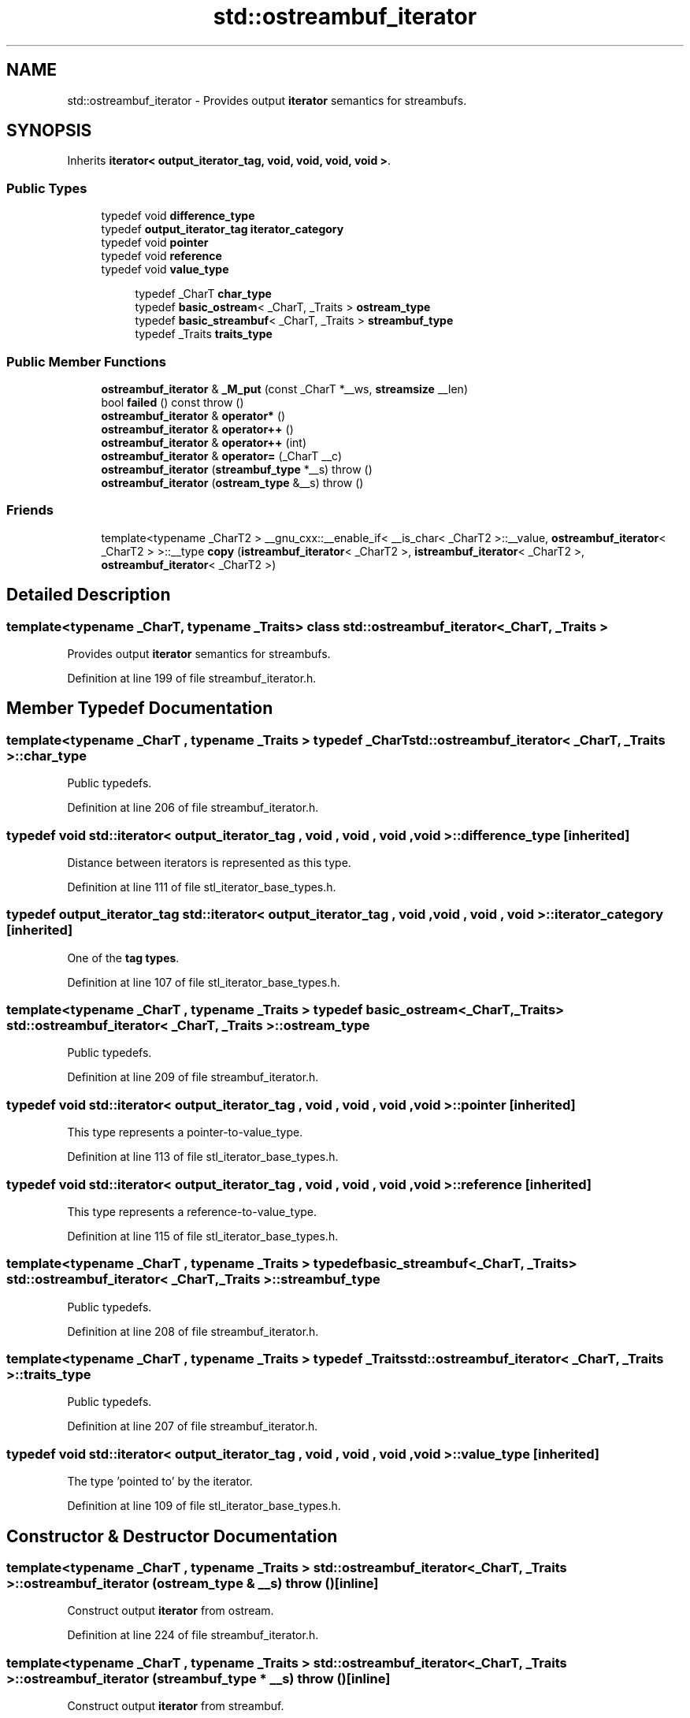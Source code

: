 .TH "std::ostreambuf_iterator" 3 "21 Apr 2009" "libstdc++" \" -*- nroff -*-
.ad l
.nh
.SH NAME
std::ostreambuf_iterator \- Provides output \fBiterator\fP semantics for streambufs.  

.PP
.SH SYNOPSIS
.br
.PP
Inherits \fBiterator< output_iterator_tag, void, void, void, void >\fP.
.PP
.SS "Public Types"

.in +1c
.ti -1c
.RI "typedef void \fBdifference_type\fP"
.br
.ti -1c
.RI "typedef \fBoutput_iterator_tag\fP \fBiterator_category\fP"
.br
.ti -1c
.RI "typedef void \fBpointer\fP"
.br
.ti -1c
.RI "typedef void \fBreference\fP"
.br
.ti -1c
.RI "typedef void \fBvalue_type\fP"
.br
.in -1c
.PP
.RI "\fB\fP"
.br

.in +1c
.in +1c
.ti -1c
.RI "typedef _CharT \fBchar_type\fP"
.br
.ti -1c
.RI "typedef \fBbasic_ostream\fP< _CharT, _Traits > \fBostream_type\fP"
.br
.ti -1c
.RI "typedef \fBbasic_streambuf\fP< _CharT, _Traits > \fBstreambuf_type\fP"
.br
.ti -1c
.RI "typedef _Traits \fBtraits_type\fP"
.br
.in -1c
.in -1c
.SS "Public Member Functions"

.in +1c
.ti -1c
.RI "\fBostreambuf_iterator\fP & \fB_M_put\fP (const _CharT *__ws, \fBstreamsize\fP __len)"
.br
.ti -1c
.RI "bool \fBfailed\fP () const   throw ()"
.br
.ti -1c
.RI "\fBostreambuf_iterator\fP & \fBoperator*\fP ()"
.br
.ti -1c
.RI "\fBostreambuf_iterator\fP & \fBoperator++\fP ()"
.br
.ti -1c
.RI "\fBostreambuf_iterator\fP & \fBoperator++\fP (int)"
.br
.ti -1c
.RI "\fBostreambuf_iterator\fP & \fBoperator=\fP (_CharT __c)"
.br
.ti -1c
.RI "\fBostreambuf_iterator\fP (\fBstreambuf_type\fP *__s)  throw ()"
.br
.ti -1c
.RI "\fBostreambuf_iterator\fP (\fBostream_type\fP &__s)  throw ()"
.br
.in -1c
.SS "Friends"

.in +1c
.ti -1c
.RI "template<typename _CharT2 > __gnu_cxx::__enable_if< __is_char< _CharT2 >::__value, \fBostreambuf_iterator\fP< _CharT2 > >::__type \fBcopy\fP (\fBistreambuf_iterator\fP< _CharT2 >, \fBistreambuf_iterator\fP< _CharT2 >, \fBostreambuf_iterator\fP< _CharT2 >)"
.br
.in -1c
.SH "Detailed Description"
.PP 

.SS "template<typename _CharT, typename _Traits> class std::ostreambuf_iterator< _CharT, _Traits >"
Provides output \fBiterator\fP semantics for streambufs. 
.PP
Definition at line 199 of file streambuf_iterator.h.
.SH "Member Typedef Documentation"
.PP 
.SS "template<typename _CharT , typename _Traits > typedef _CharT \fBstd::ostreambuf_iterator\fP< _CharT, _Traits >::\fBchar_type\fP"
.PP
Public typedefs. 
.PP
Definition at line 206 of file streambuf_iterator.h.
.SS "typedef void  \fBstd::iterator\fP< \fBoutput_iterator_tag\fP , void , void , void , void  >::\fBdifference_type\fP\fC [inherited]\fP"
.PP
Distance between iterators is represented as this type. 
.PP
Definition at line 111 of file stl_iterator_base_types.h.
.SS "typedef \fBoutput_iterator_tag\fP  \fBstd::iterator\fP< \fBoutput_iterator_tag\fP , void , void , void , void  >::\fBiterator_category\fP\fC [inherited]\fP"
.PP
One of the \fBtag types\fP. 
.PP
Definition at line 107 of file stl_iterator_base_types.h.
.SS "template<typename _CharT , typename _Traits > typedef \fBbasic_ostream\fP<_CharT, _Traits> \fBstd::ostreambuf_iterator\fP< _CharT, _Traits >::\fBostream_type\fP"
.PP
Public typedefs. 
.PP
Definition at line 209 of file streambuf_iterator.h.
.SS "typedef void  \fBstd::iterator\fP< \fBoutput_iterator_tag\fP , void , void , void , void  >::\fBpointer\fP\fC [inherited]\fP"
.PP
This type represents a pointer-to-value_type. 
.PP
Definition at line 113 of file stl_iterator_base_types.h.
.SS "typedef void  \fBstd::iterator\fP< \fBoutput_iterator_tag\fP , void , void , void , void  >::\fBreference\fP\fC [inherited]\fP"
.PP
This type represents a reference-to-value_type. 
.PP
Definition at line 115 of file stl_iterator_base_types.h.
.SS "template<typename _CharT , typename _Traits > typedef \fBbasic_streambuf\fP<_CharT, _Traits> \fBstd::ostreambuf_iterator\fP< _CharT, _Traits >::\fBstreambuf_type\fP"
.PP
Public typedefs. 
.PP
Definition at line 208 of file streambuf_iterator.h.
.SS "template<typename _CharT , typename _Traits > typedef _Traits \fBstd::ostreambuf_iterator\fP< _CharT, _Traits >::\fBtraits_type\fP"
.PP
Public typedefs. 
.PP
Definition at line 207 of file streambuf_iterator.h.
.SS "typedef void  \fBstd::iterator\fP< \fBoutput_iterator_tag\fP , void , void , void , void  >::\fBvalue_type\fP\fC [inherited]\fP"
.PP
The type 'pointed to' by the iterator. 
.PP
Definition at line 109 of file stl_iterator_base_types.h.
.SH "Constructor & Destructor Documentation"
.PP 
.SS "template<typename _CharT , typename _Traits > \fBstd::ostreambuf_iterator\fP< _CharT, _Traits >::\fBostreambuf_iterator\fP (\fBostream_type\fP & __s)  throw ()\fC [inline]\fP"
.PP
Construct output \fBiterator\fP from ostream. 
.PP
Definition at line 224 of file streambuf_iterator.h.
.SS "template<typename _CharT , typename _Traits > \fBstd::ostreambuf_iterator\fP< _CharT, _Traits >::\fBostreambuf_iterator\fP (\fBstreambuf_type\fP * __s)  throw ()\fC [inline]\fP"
.PP
Construct output \fBiterator\fP from streambuf. 
.PP
Definition at line 228 of file streambuf_iterator.h.
.SH "Member Function Documentation"
.PP 
.SS "template<typename _CharT , typename _Traits > bool \fBstd::ostreambuf_iterator\fP< _CharT, _Traits >::failed () const  throw ()\fC [inline]\fP"
.PP
Return true if previous \fBoperator=()\fP failed. 
.PP
Definition at line 258 of file streambuf_iterator.h.
.SS "template<typename _CharT , typename _Traits > \fBostreambuf_iterator\fP& \fBstd::ostreambuf_iterator\fP< _CharT, _Traits >::operator* ()\fC [inline]\fP"
.PP
Return *this. 
.PP
Definition at line 243 of file streambuf_iterator.h.
.PP
References std::operator*().
.SS "template<typename _CharT , typename _Traits > \fBostreambuf_iterator\fP& \fBstd::ostreambuf_iterator\fP< _CharT, _Traits >::operator++ ()\fC [inline]\fP"
.PP
Return *this. 
.PP
Definition at line 253 of file streambuf_iterator.h.
.SS "template<typename _CharT , typename _Traits > \fBostreambuf_iterator\fP& \fBstd::ostreambuf_iterator\fP< _CharT, _Traits >::operator++ (int)\fC [inline]\fP"
.PP
Return *this. 
.PP
Definition at line 248 of file streambuf_iterator.h.
.SS "template<typename _CharT , typename _Traits > \fBostreambuf_iterator\fP& \fBstd::ostreambuf_iterator\fP< _CharT, _Traits >::operator= (_CharT __c)\fC [inline]\fP"
.PP
Write character to streambuf. Calls \fBstreambuf.sputc()\fP. 
.PP
Definition at line 233 of file streambuf_iterator.h.
.PP
References std::basic_streambuf< _CharT, _Traits >::sputc().

.SH "Author"
.PP 
Generated automatically by Doxygen for libstdc++ from the source code.
